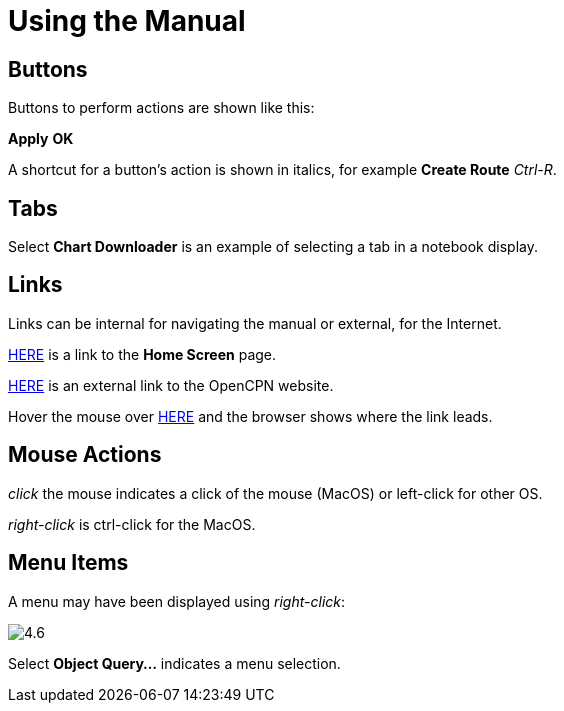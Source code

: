 :experimental:

= Using the Manual

== Buttons

Buttons to perform actions are shown like this: 

btn:[Apply] btn:[OK] 

A shortcut for a button's action is shown in italics, for example btn:[Create Route] _Ctrl-R_.

== Tabs

Select *Chart Downloader* is an example of selecting a tab in a notebook display. 

== Links

Links can be internal for navigating the manual or external, for the Internet.

xref:getting_started:getting_started.adoc[HERE] is a link to the *Home Screen* page.

https://opencpn.org/[HERE] is an external link to the OpenCPN website.

Hover the mouse over https://opencpn.org/[HERE] and the browser shows where the link leads. 

== Mouse Actions

_click_ the mouse indicates a click of the mouse (MacOS) or left-click for other OS.

_right-click_ is ctrl-click for the MacOS.

== Menu Items

A menu may have been displayed using _right-click_:

image:4.6.jpg[]

Select *Object Query...* indicates a menu selection.






